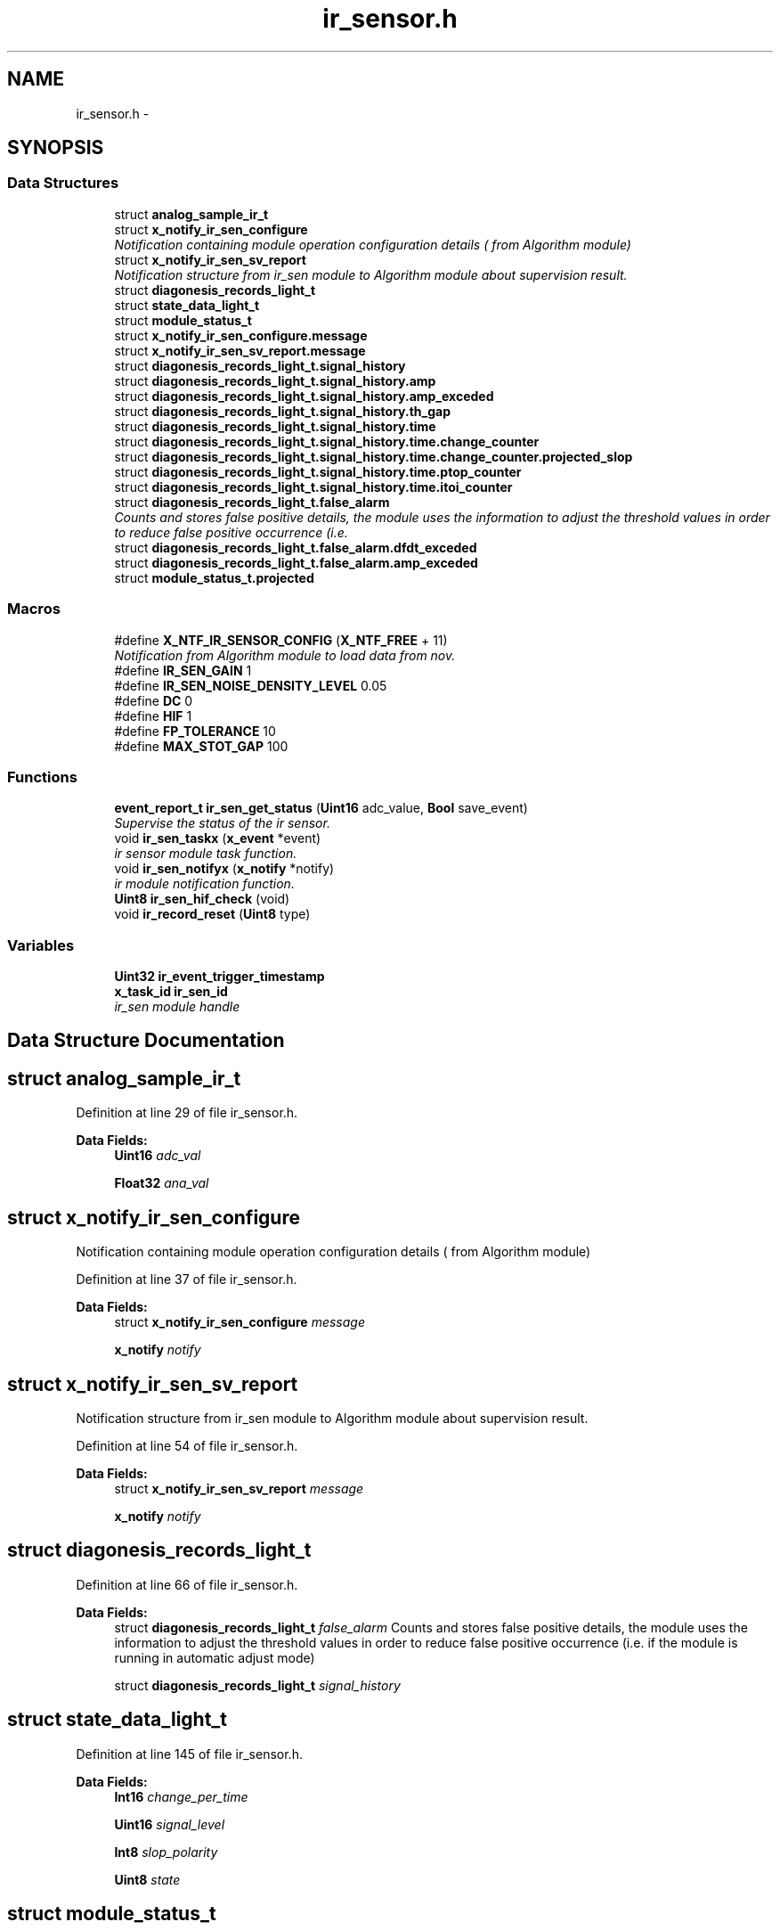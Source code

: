 .TH "ir_sensor.h" 3 "Wed Oct 29 2014" "Version V0.0" "AQ0X" \" -*- nroff -*-
.ad l
.nh
.SH NAME
ir_sensor.h \- 
.SH SYNOPSIS
.br
.PP
.SS "Data Structures"

.in +1c
.ti -1c
.RI "struct \fBanalog_sample_ir_t\fP"
.br
.ti -1c
.RI "struct \fBx_notify_ir_sen_configure\fP"
.br
.RI "\fINotification containing module operation configuration details ( from Algorithm module) \fP"
.ti -1c
.RI "struct \fBx_notify_ir_sen_sv_report\fP"
.br
.RI "\fINotification structure from ir_sen module to Algorithm module about supervision result\&. \fP"
.ti -1c
.RI "struct \fBdiagonesis_records_light_t\fP"
.br
.ti -1c
.RI "struct \fBstate_data_light_t\fP"
.br
.ti -1c
.RI "struct \fBmodule_status_t\fP"
.br
.ti -1c
.RI "struct \fBx_notify_ir_sen_configure\&.message\fP"
.br
.ti -1c
.RI "struct \fBx_notify_ir_sen_sv_report\&.message\fP"
.br
.ti -1c
.RI "struct \fBdiagonesis_records_light_t\&.signal_history\fP"
.br
.ti -1c
.RI "struct \fBdiagonesis_records_light_t\&.signal_history\&.amp\fP"
.br
.ti -1c
.RI "struct \fBdiagonesis_records_light_t\&.signal_history\&.amp_exceded\fP"
.br
.ti -1c
.RI "struct \fBdiagonesis_records_light_t\&.signal_history\&.th_gap\fP"
.br
.ti -1c
.RI "struct \fBdiagonesis_records_light_t\&.signal_history\&.time\fP"
.br
.ti -1c
.RI "struct \fBdiagonesis_records_light_t\&.signal_history\&.time\&.change_counter\fP"
.br
.ti -1c
.RI "struct \fBdiagonesis_records_light_t\&.signal_history\&.time\&.change_counter\&.projected_slop\fP"
.br
.ti -1c
.RI "struct \fBdiagonesis_records_light_t\&.signal_history\&.time\&.ptop_counter\fP"
.br
.ti -1c
.RI "struct \fBdiagonesis_records_light_t\&.signal_history\&.time\&.itoi_counter\fP"
.br
.ti -1c
.RI "struct \fBdiagonesis_records_light_t\&.false_alarm\fP"
.br
.RI "\fICounts and stores false positive details, the module uses the information to adjust the threshold values in order to reduce false positive occurrence (i\&.e\&. \fP"
.ti -1c
.RI "struct \fBdiagonesis_records_light_t\&.false_alarm\&.dfdt_exceded\fP"
.br
.ti -1c
.RI "struct \fBdiagonesis_records_light_t\&.false_alarm\&.amp_exceded\fP"
.br
.ti -1c
.RI "struct \fBmodule_status_t\&.projected\fP"
.br
.in -1c
.SS "Macros"

.in +1c
.ti -1c
.RI "#define \fBX_NTF_IR_SENSOR_CONFIG\fP   (\fBX_NTF_FREE\fP + 11)"
.br
.RI "\fINotification from Algorithm module to load data from nov\&. \fP"
.ti -1c
.RI "#define \fBIR_SEN_GAIN\fP   1"
.br
.ti -1c
.RI "#define \fBIR_SEN_NOISE_DENSITY_LEVEL\fP   0\&.05"
.br
.ti -1c
.RI "#define \fBDC\fP   0"
.br
.ti -1c
.RI "#define \fBHIF\fP   1"
.br
.ti -1c
.RI "#define \fBFP_TOLERANCE\fP   10"
.br
.ti -1c
.RI "#define \fBMAX_STOT_GAP\fP   100"
.br
.in -1c
.SS "Functions"

.in +1c
.ti -1c
.RI "\fBevent_report_t\fP \fBir_sen_get_status\fP (\fBUint16\fP adc_value, \fBBool\fP save_event)"
.br
.RI "\fISupervise the status of the ir sensor\&. \fP"
.ti -1c
.RI "void \fBir_sen_taskx\fP (\fBx_event\fP *event)"
.br
.RI "\fIir sensor module task function\&. \fP"
.ti -1c
.RI "void \fBir_sen_notifyx\fP (\fBx_notify\fP *notify)"
.br
.RI "\fIir module notification function\&. \fP"
.ti -1c
.RI "\fBUint8\fP \fBir_sen_hif_check\fP (void)"
.br
.ti -1c
.RI "void \fBir_record_reset\fP (\fBUint8\fP type)"
.br
.in -1c
.SS "Variables"

.in +1c
.ti -1c
.RI "\fBUint32\fP \fBir_event_trigger_timestamp\fP"
.br
.ti -1c
.RI "\fBx_task_id\fP \fBir_sen_id\fP"
.br
.RI "\fIir_sen module handle \fP"
.in -1c
.SH "Data Structure Documentation"
.PP 
.SH "struct analog_sample_ir_t"
.PP 
Definition at line 29 of file ir_sensor\&.h\&.
.PP
\fBData Fields:\fP
.RS 4
\fBUint16\fP \fIadc_val\fP 
.br
.PP
\fBFloat32\fP \fIana_val\fP 
.br
.PP
.RE
.PP
.SH "struct x_notify_ir_sen_configure"
.PP 
Notification containing module operation configuration details ( from Algorithm module) 
.PP
Definition at line 37 of file ir_sensor\&.h\&.
.PP
\fBData Fields:\fP
.RS 4
struct \fBx_notify_ir_sen_configure\fP \fImessage\fP 
.br
.PP
\fBx_notify\fP \fInotify\fP 
.br
.PP
.RE
.PP
.SH "struct x_notify_ir_sen_sv_report"
.PP 
Notification structure from ir_sen module to Algorithm module about supervision result\&. 
.PP
Definition at line 54 of file ir_sensor\&.h\&.
.PP
\fBData Fields:\fP
.RS 4
struct \fBx_notify_ir_sen_sv_report\fP \fImessage\fP 
.br
.PP
\fBx_notify\fP \fInotify\fP 
.br
.PP
.RE
.PP
.SH "struct diagonesis_records_light_t"
.PP 
Definition at line 66 of file ir_sensor\&.h\&.
.PP
\fBData Fields:\fP
.RS 4
struct \fBdiagonesis_records_light_t\fP \fIfalse_alarm\fP Counts and stores false positive details, the module uses the information to adjust the threshold values in order to reduce false positive occurrence (i\&.e\&. if the module is running in automatic adjust mode) 
.br
.PP
struct \fBdiagonesis_records_light_t\fP \fIsignal_history\fP 
.br
.PP
.RE
.PP
.SH "struct state_data_light_t"
.PP 
Definition at line 145 of file ir_sensor\&.h\&.
.PP
\fBData Fields:\fP
.RS 4
\fBInt16\fP \fIchange_per_time\fP 
.br
.PP
\fBUint16\fP \fIsignal_level\fP 
.br
.PP
\fBInt8\fP \fIslop_polarity\fP 
.br
.PP
\fBUint8\fP \fIstate\fP 
.br
.PP
.RE
.PP
.SH "struct module_status_t"
.PP 
Definition at line 154 of file ir_sensor\&.h\&.
.PP
\fBData Fields:\fP
.RS 4
\fBstate_data_light_t\fP \fIcurrent\fP 
.br
.PP
\fBstate_data_light_t\fP \fIprevious\fP 
.br
.PP
struct \fBmodule_status_t\fP \fIprojected\fP 
.br
.PP
\fBUint16\fP \fItime\fP 
.br
.PP
.RE
.PP
.SH "struct x_notify_ir_sen_configure\&.message"
.PP 
Definition at line 41 of file ir_sensor\&.h\&.
.PP
\fBData Fields:\fP
.RS 4
\fBconfigured_t\fP \fIconfigured\fP 
.br
.PP
\fBmodule_disturbance_record_t\fP * \fIdisturbance_record\fP 
.br
.PP
.RE
.PP
.SH "struct x_notify_ir_sen_sv_report\&.message"
.PP 
Definition at line 58 of file ir_sensor\&.h\&.
.PP
\fBData Fields:\fP
.RS 4
\fBconfigured_t\fP \fIconfig\fP 
.br
.PP
\fBsv_error_flags_ut\fP \fIerror_status_flags\fP 
.br
.PP
.RE
.PP
.SH "struct diagonesis_records_light_t\&.signal_history"
.PP 
Definition at line 68 of file ir_sensor\&.h\&.
.PP
\fBData Fields:\fP
.RS 4
\fBsignal_history\fP \fIamp\fP 
.br
.PP
\fBsignal_history\fP \fIamp_exceded\fP 
.br
.PP
\fBsignal_history\fP \fIth_gap\fP 
.br
.PP
\fBsignal_history\fP \fItime\fP 
.br
.PP
.RE
.PP
.SH "struct diagonesis_records_light_t\&.signal_history\&.amp"
.PP 
Definition at line 70 of file ir_sensor\&.h\&.
.PP
\fBData Fields:\fP
.RS 4
\fBFloat32\fP \fIaccumulated\fP 
.br
.PP
\fBFloat32\fP \fIavg\fP 
.br
.PP
\fBUint16\fP \fImax\fP 
.br
.PP
\fBUint16\fP \fImin\fP 
.br
.PP
\fBUint16\fP \fItotal_observation\fP 
.br
.PP
.RE
.PP
.SH "struct diagonesis_records_light_t\&.signal_history\&.amp_exceded"
.PP 
Definition at line 82 of file ir_sensor\&.h\&.
.PP
\fBData Fields:\fP
.RS 4
\fBFloat32\fP \fIaccumulated\fP 
.br
.PP
\fBFloat32\fP \fIavg\fP 
.br
.PP
\fBUint16\fP \fItotal_observation\fP 
.br
.PP
.RE
.PP
.SH "struct diagonesis_records_light_t\&.signal_history\&.th_gap"
.PP 
Definition at line 88 of file ir_sensor\&.h\&.
.PP
\fBData Fields:\fP
.RS 4
\fBFloat32\fP \fIavg\fP 
.br
.PP
.RE
.PP
.SH "struct diagonesis_records_light_t\&.signal_history\&.time"
.PP 
Definition at line 94 of file ir_sensor\&.h\&.
.PP
\fBData Fields:\fP
.RS 4
\fBtime\fP \fIchange_counter\fP 
.br
.PP
\fBtime\fP \fIitoi_counter\fP 
.br
.PP
\fBtime\fP \fIptop_counter\fP 
.br
.PP
.RE
.PP
.SH "struct diagonesis_records_light_t\&.signal_history\&.time\&.change_counter"
.PP 
Definition at line 95 of file ir_sensor\&.h\&.
.PP
\fBData Fields:\fP
.RS 4
\fBUint16\fP \fIfalling\fP 
.br
.PP
\fBchange_counter\fP \fIprojected_slop\fP 
.br
.PP
\fBUint16\fP \fIrising\fP 
.br
.PP
\fBUint16\fP \fItotal_observation\fP 
.br
.PP
\fBUint16\fP \fIzero\fP 
.br
.PP
.RE
.PP
.SH "struct diagonesis_records_light_t\&.signal_history\&.time\&.change_counter\&.projected_slop"
.PP 
Definition at line 96 of file ir_sensor\&.h\&.
.PP
\fBData Fields:\fP
.RS 4
\fBInt8\fP \fIcurrent\fP 
.br
.PP
\fBInt8\fP \fIprevious\fP 
.br
.PP
.RE
.PP
.SH "struct diagonesis_records_light_t\&.signal_history\&.time\&.ptop_counter"
.PP 
Definition at line 108 of file ir_sensor\&.h\&.
.PP
\fBData Fields:\fP
.RS 4
\fBBool\fP \fIarmed\fP 
.br
.PP
\fBUint16\fP \fIpositive_event\fP 
.br
.PP
\fBUint16\fP \fItotal_observation\fP 
.br
.PP
\fBUint16\fP \fIvalue\fP 
.br
.PP
.RE
.PP
.SH "struct diagonesis_records_light_t\&.signal_history\&.time\&.itoi_counter"
.PP 
Definition at line 115 of file ir_sensor\&.h\&.
.PP
\fBData Fields:\fP
.RS 4
\fBBool\fP \fIarmed\fP 
.br
.PP
\fBUint16\fP \fIpositive_event\fP 
.br
.PP
\fBUint16\fP \fItotal_observation\fP 
.br
.PP
\fBUint16\fP \fIvalue\fP 
.br
.PP
.RE
.PP
.SH "struct diagonesis_records_light_t\&.false_alarm"
.PP 
Counts and stores false positive details, the module uses the information to adjust the threshold values in order to reduce false positive occurrence (i\&.e\&. 

if the module is running in automatic adjust mode) 
.PP
Definition at line 131 of file ir_sensor\&.h\&.
.PP
\fBData Fields:\fP
.RS 4
\fBfalse_alarm\fP \fIamp_exceded\fP 
.br
.PP
\fBfalse_alarm\fP \fIdfdt_exceded\fP 
.br
.PP
.RE
.PP
.SH "struct diagonesis_records_light_t\&.false_alarm\&.dfdt_exceded"
.PP 
Definition at line 132 of file ir_sensor\&.h\&.
.PP
\fBData Fields:\fP
.RS 4
\fBFloat32\fP \fIavg\fP 
.br
.PP
\fBUint16\fP \fIcnt\fP 
.br
.PP
.RE
.PP
.SH "struct diagonesis_records_light_t\&.false_alarm\&.amp_exceded"
.PP 
Definition at line 137 of file ir_sensor\&.h\&.
.PP
\fBData Fields:\fP
.RS 4
\fBUint16\fP \fIavg\fP 
.br
.PP
\fBUint16\fP \fIcnt\fP 
.br
.PP
.RE
.PP
.SH "struct module_status_t\&.projected"
.PP 
Definition at line 159 of file ir_sensor\&.h\&.
.PP
\fBData Fields:\fP
.RS 4
\fBFloat32\fP \fIamplitude\fP 
.br
.PP
\fBFloat32\fP \fIangular_freq\fP 
.br
.PP
\fBUint16\fP \fIsamples_per_period\fP 
.br
.PP
\fBUint16\fP \fIsamples_per_period_1_2\fP 
.br
.PP
\fBUint16\fP \fIsamples_per_period_1_4\fP 
.br
.PP
\fBUint16\fP \fIsamples_per_period_1_8\fP 
.br
.PP
\fBBool\fP \fIwaveform\fP 
.br
.PP
.RE
.PP
.SH "Macro Definition Documentation"
.PP 
.SS "#define DC   0"

.PP
Definition at line 21 of file ir_sensor\&.h\&.
.SS "#define FP_TOLERANCE   10"

.PP
Definition at line 25 of file ir_sensor\&.h\&.
.PP
Referenced by algorithm_taskx()\&.
.SS "#define HIF   1"

.PP
Definition at line 22 of file ir_sensor\&.h\&.
.PP
Referenced by algorithm_wake(), and ir_record_reset()\&.
.SS "#define IR_SEN_GAIN   1"

.PP
Definition at line 16 of file ir_sensor\&.h\&.
.SS "#define IR_SEN_NOISE_DENSITY_LEVEL   0\&.05"

.PP
Definition at line 18 of file ir_sensor\&.h\&.
.PP
Referenced by ir_sen_get_status()\&.
.SS "#define MAX_STOT_GAP   100"

.PP
Definition at line 26 of file ir_sensor\&.h\&.
.SS "#define X_NTF_IR_SENSOR_CONFIG   (\fBX_NTF_FREE\fP + 11)"

.PP
Notification from Algorithm module to load data from nov\&. 
.PP
Definition at line 13 of file ir_sensor\&.h\&.
.PP
Referenced by ir_sen_notifyx()\&.
.SH "Function Documentation"
.PP 
.SS "void ir_record_reset (\fBUint8\fPtype)"

.PP
Definition at line 1152 of file ir_sensor\&.c\&.
.PP
References ir_sen_data_t::configured, ir_sen_data_t::diagonesis_records, HIF, configured_t::hif_diagonesis_records, and diagonesis_records_light_t::signal_history\&.
.PP
Referenced by algorithm_wake()\&.
.PP
.nf
1152                                 {
1153 
1154     if(type == HIF){
1155             ir_sen_data\&.diagonesis_records\&.signal_history\&.time\&.itoi_counter\&.positive_event      = 0;
1156             ir_sen_data\&.diagonesis_records\&.signal_history\&.time\&.itoi_counter\&.total_observation   = 0;
1157             ir_sen_data\&.diagonesis_records\&.signal_history\&.time\&.ptop_counter\&.positive_event      = 0;
1158             ir_sen_data\&.diagonesis_records\&.signal_history\&.time\&.ptop_counter\&.total_observation   = 0;
1159 
1160             ir_sen_data\&.configured\&.hif_diagonesis_records->head = 0;
1161        }
1162 }
.fi
.SS "\fBevent_report_t\fP ir_sen_get_status (\fBUint16\fPadc_value, \fBBool\fPsave_event)"

.PP
Supervise the status of the ir sensor\&. REQ-1b: "A valid trip is issued, for few handres of microseconds, i\&.e\&. after trip data will be saved at provided location\&.
.PP
Definition at line 302 of file ir_sensor\&.c\&.
.PP
References __1ST_ORDER_DERIVATIVE, __COMPARE_ZERO, __PROBABLITY, event_report_t::all, configured_t::amp_treshold, ASSERT, pre_act_record_buffer_t::buffer, state_data_light_t::change_per_time, ir_sen_data_t::configured, module_status_t::current, data_non_volatile, logv_t::data_tx_on_progress, configured_t::dfdt_treshold_impulse, configured_t::dfdt_treshold_max, configured_t::dfdt_treshold_min, ir_sen_data_t::disturbance_record, logv_t::disturbance_record, pre_act_record_buffer_t::elapsed, EMU_MODE_DATA_LENGTH, module_disturbance_record_t::event_data, module_disturbance_record_t::event_positive_cnt, FALSE, event_report_t::fields, pre_act_record_buffer_t::head, HOT, IR_SEN_NOISE_DENSITY_LEVEL, logv, configured_t::min_number_of_observation, ir_sen_data_t::module_status, module_disturbance_record_t::observation_cnt, module_disturbance_record_t::post_act_data, POST_ACT_RECORD_BUFF_SIZE, module_disturbance_record_t::pre_act_data, PRE_ACT_RECORD_BUFF_SIZE, module_status_t::previous, configured_t::probablity_treshold_max, configured_t::probablity_treshold_min, module_status_t::projected, state_data_light_t::signal_level, state_data_light_t::slop_polarity, state_data_light_t::state, STATE_0, STATE_1, STATE_2, STATE_3, pre_act_record_buffer_t::tail, logv_t::tick, TRUE, and logv_t::wr\&.
.PP
Referenced by __attribute__()\&.
.SS "\fBUint8\fP ir_sen_hif_check (void)"

.PP
Definition at line 1100 of file ir_sensor\&.c\&.
.PP
References __COMPARE_U, hif_checklist_t::all, hif_checklist_t::bits, ir_sen_data_t::configured, ir_sen_data_t::diagonesis_records, configured_t::hif_diagonesis_records, PRE_ACT_RECORD_BUFF_SIZE, and diagonesis_records_light_t::signal_history\&.
.PP
Referenced by algorithm_wake()\&.
.PP
.nf
1100                             {
1101 
1102     hif_checklist_t result;
1103     result\&.all = 0;
1104 
1105     if(ir_sen_data\&.configured\&.hif_diagonesis_records->head < PRE_ACT_RECORD_BUFF_SIZE)
1106         return result\&.all;
1107 
1108     ir_sen_data\&.configured\&.hif_diagonesis_records->mean_value /=PRE_ACT_RECORD_BUFF_SIZE;
1109 
1110     if(ir_sen_data\&.diagonesis_records\&.signal_history\&.time\&.itoi_counter\&.total_observation > 0)
1111     if(__COMPARE_U(
1112             (
1113             ir_sen_data\&.diagonesis_records\&.signal_history\&.time\&.itoi_counter\&.total_observation
1114             -
1115             ir_sen_data\&.diagonesis_records\&.signal_history\&.time\&.itoi_counter\&.positive_event
1116             )
1117             ,2
1118             )==0
1119            )
1120         result\&.bits\&.itoi = 1;
1121 
1122     if(ir_sen_data\&.diagonesis_records\&.signal_history\&.time\&.ptop_counter\&.total_observation > 0)
1123     if(__COMPARE_U(
1124           (
1125            ir_sen_data\&.diagonesis_records\&.signal_history\&.time\&.ptop_counter\&.total_observation
1126           -
1127            ir_sen_data\&.diagonesis_records\&.signal_history\&.time\&.ptop_counter\&.positive_event
1128           )
1129          ,0
1130           )==0
1131        )
1132         result\&.bits\&.ptop = 1;
1133 
1134     ir_sen_data\&.diagonesis_records\&.signal_history\&.time\&.itoi_counter\&.positive_event      = 0;
1135     ir_sen_data\&.diagonesis_records\&.signal_history\&.time\&.itoi_counter\&.total_observation   = 0;
1136     ir_sen_data\&.diagonesis_records\&.signal_history\&.time\&.ptop_counter\&.positive_event      = 0;
1137     ir_sen_data\&.diagonesis_records\&.signal_history\&.time\&.ptop_counter\&.total_observation   = 0;
1138 
1139     return result\&.all;
1140 
1141 
1142 
1143 }
.fi
.SS "void ir_sen_notifyx (\fBx_notify\fP *notify)"

.PP
ir module notification function\&. 
.PP
\fBParameters:\fP
.RS 4
\fInotify\fP - system distributed notification 
.RE
.PP

.PP
Definition at line 141 of file ir_sensor\&.c\&.
.PP
References ASSERT, ir_sen_data_t::configured, ir_sen_data_t::disturbance_record, configured_t::element_status_sv_en, sv_error_flags_ut::flags_all, x_notify_ir_sen_configure::message, x_notify::message, ir_sen_data_t::module_status, module_status_t::projected, SCAN_FREQ, ir_sen_data_t::sv_errors_flags, ir_sen_data_t::sv_task_event, ir_sen_data_t::sv_timer_ntf, SV_TIMER_PERIOD, configured_t::sys_freq, x_delete_timer(), X_MS2TICK, X_NTF_CLR_ALARM_IR_SEN, X_NTF_INIT, X_NTF_IR_SENSOR_CONFIG, X_NTF_IR_SENSOR_SV_TIMER, x_schedule_timer(), and x_send_event()\&.
.PP
Referenced by main()\&.
.PP
.nf
142 {
143 
144 
145     switch(notify->message)
146     {
147         case X_NTF_INIT:
148         {
149             ir_sen_init();
150         }break;
151 
152 
153         case X_NTF_IR_SENSOR_CONFIG:
154         {
155 
156             // configuration details from algorithm module
157             x_notify_ir_sen_configure * notify_configure = (x_notify_ir_sen_configure *)notify;
158 
159 
160             ir_sen_data\&.configured = notify_configure->message\&.configured;
161             ir_sen_data\&.disturbance_record = notify_configure->message\&.disturbance_record;
162 
163            ir_sen_data\&.module_status\&.projected\&.angular_freq             = 2*PI*ir_sen_data\&.configured\&.sys_freq;
164            ir_sen_data\&.module_status\&.projected\&.samples_per_period       = (Uint16)(SCAN_FREQ/(Float32)(ir_sen_data\&.configured\&.sys_freq));
165            ir_sen_data\&.module_status\&.projected\&.samples_per_period_1_2  = ir_sen_data\&.module_status\&.projected\&.samples_per_period/2;
166            ir_sen_data\&.module_status\&.projected\&.samples_per_period_1_4  = ir_sen_data\&.module_status\&.projected\&.samples_per_period/4;
167            ir_sen_data\&.module_status\&.projected\&.samples_per_period_1_8  = ir_sen_data\&.module_status\&.projected\&.samples_per_period/8;
168             // Clear supervison state ( so errors will be reported if module have internal error )
169           ir_sen_data\&.sv_errors_flags\&.flags_all = 0;
170 
171           x_delete_timer(&ir_sen_data\&.sv_timer_ntf);
172 
173           if(ir_sen_data\&.configured\&.element_status_sv_en)
174           x_schedule_timer(&ir_sen_data\&.sv_timer_ntf,X_MS2TICK(SV_TIMER_PERIOD));
175 
176         }break;
177 
178 
179          case X_NTF_CLR_ALARM_IR_SEN:
180         {
181 
182            // Algorithm module alarm reset request
183             // ir_sen_data\&.module_status\&.current\&.state = STATE_0;
184              ir_sen_mark_false_postives();
185              ir_sen_mark_false_postives();
186              ir_sen_mark_false_postives();
187 
188         }break;
189 
190 
191         case X_NTF_IR_SENSOR_SV_TIMER:
192         {
193            x_send_event(&ir_sen_data\&.sv_task_event);
194         }break;
195 
196 
197         default:
198         {
199             ASSERT(0);
200         }
201     }
202 
203 }
.fi
.SS "void ir_sen_taskx (\fBx_event\fP *event)"

.PP
ir sensor module task function\&. 
.PP
\fBParameters:\fP
.RS 4
\fIevent\fP - system distributed event 
.RE
.PP

.PP
Definition at line 69 of file ir_sensor\&.c\&.
.PP
References configured_t::amp_treshold, ASSERT, ir_sen_data_t::configured, ir_sen_data_t::diagonesis_records, sv_error_flags_ut::flags_all, x_event::message, x_notify_module_sv_status_report_t::message, x_notify_module_sv_status_report_t::notify, diagonesis_records_light_t::signal_history, srv_wdg_kick, ir_sen_data_t::sv_errors_flags, ir_sen_data_t::sv_status_ntf, X_MSG_IR_SENSOR_SV, and x_send_notify()\&.
.PP
Referenced by main()\&.
.PP
.nf
70 {
71     switch(event->message)
72     {
73 
74 
75         case X_MSG_IR_SENSOR_SV:
76         {
77 
78             srv_wdg_kick();
79             ir_sen_sensor_element_sv_task();
80 
81             if(ir_sen_data\&.diagonesis_records\&.signal_history\&.amp\&.total_observation >0)
82                 ir_sen_data\&.diagonesis_records\&.signal_history\&.amp\&.avg =
83                         (ir_sen_data\&.diagonesis_records\&.signal_history\&.amp\&.accumulated/
84                         ir_sen_data\&.diagonesis_records\&.signal_history\&.amp\&.total_observation);
85 
86             if(ir_sen_data\&.diagonesis_records\&.signal_history\&.amp_exceded\&.total_observation >0){
87                 ir_sen_data\&.diagonesis_records\&.signal_history\&.amp_exceded\&.avg =
88                         (ir_sen_data\&.diagonesis_records\&.signal_history\&.amp_exceded\&.accumulated/
89                         ir_sen_data\&.diagonesis_records\&.signal_history\&.amp_exceded\&.total_observation);
90                  
91                 ir_sen_data\&.diagonesis_records\&.signal_history\&.th_gap\&.avg
92                     = (ir_sen_data\&.diagonesis_records\&.signal_history\&.amp_exceded\&.avg - ir_sen_data\&.configured\&.amp_treshold\&.set_value);
93             }
94             else
95             ir_sen_data\&.diagonesis_records\&.signal_history\&.th_gap\&.avg
96                     = (ir_sen_data\&.diagonesis_records\&.signal_history\&.amp\&.avg - ir_sen_data\&.configured\&.amp_treshold\&.set_value);
97 
98 
99               ir_sen_data\&.diagonesis_records\&.signal_history\&.amp\&.accumulated                 = 0;
100               ir_sen_data\&.diagonesis_records\&.signal_history\&.amp\&.total_observation           = 0;
101               ir_sen_data\&.diagonesis_records\&.signal_history\&.amp_exceded\&.accumulated         = 0;
102               ir_sen_data\&.diagonesis_records\&.signal_history\&.amp_exceded\&.total_observation   = 0;
103 
104 
105            
106              ir_sen_threshold_adjustment_task();
107 
108             if((ir_sen_data\&.sv_errors_flags\&.flags_all!=0)  || (ir_sen_data\&.configured\&.amp_treshold\&.adjusted == 1)){
109              ir_sen_data\&.sv_status_ntf\&.message\&.error_flags = ir_sen_data\&.sv_errors_flags;
110              ir_sen_data\&.sv_status_ntf\&.message\&.config = ir_sen_data\&.configured;
111 
112              // Send notification to Algorithm module about detected error or about change in threshold values
113              x_send_notify(&ir_sen_data\&.sv_status_ntf\&.notify);
114              ir_sen_data\&.sv_errors_flags\&.flags_all =0;
115              ir_sen_data\&.configured\&.amp_treshold\&.adjusted = 0;
116             }
117 
118 
119 
120         }break;
121 
122 
123 
124         default:
125         {
126             ASSERT(0);
127         }
128     }
129 }
.fi
.SH "Variable Documentation"
.PP 
.SS "\fBUint32\fP ir_event_trigger_timestamp"

.PP
Definition at line 26 of file ir_sensor\&.c\&.
.SS "\fBx_task_id\fP ir_sen_id"

.PP
ir_sen module handle 
.PP
Definition at line 23 of file ir_sensor\&.c\&.
.PP
Referenced by main()\&.
.SH "Author"
.PP 
Generated automatically by Doxygen for AQ0X from the source code\&.
